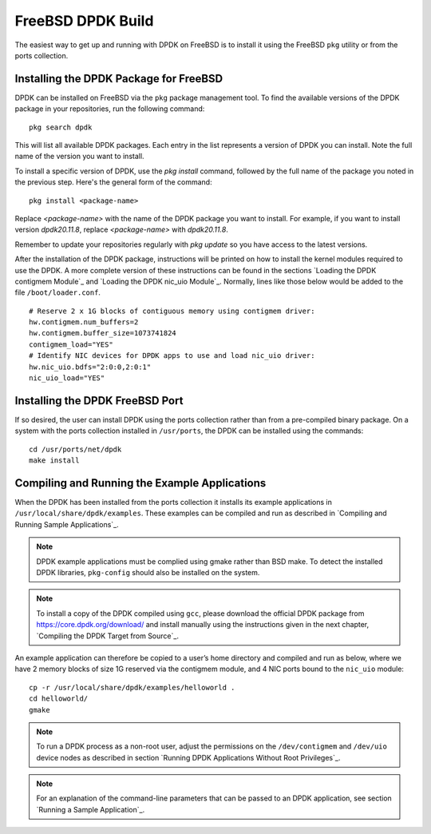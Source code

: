 ..  SPDX-License-Identifier: BSD-3-Clause
    Copyright(c) 2010-2015 Intel Corporation.

.. _freebsd_install_build:

FreeBSD DPDK Build
==================

The easiest way to get up and running with DPDK on FreeBSD is to install it using the FreeBSD ``pkg`` utility or from the ports collection. 

Installing the DPDK Package for FreeBSD
---------------------------------------

DPDK can be installed on FreeBSD via the ``pkg`` package management tool. To find the available versions of the DPDK package in your repositories, run the following command::

    pkg search dpdk

This will list all available DPDK packages. Each entry in the list represents a version of DPDK you can install. Note the full name of the version you want to install.

To install a specific version of DPDK, use the `pkg install` command, followed by the full name of the package you noted in the previous step. Here's the general form of the command::

    pkg install <package-name>

Replace `<package-name>` with the name of the DPDK package you want to install. For example, if you want to install version `dpdk20.11.8`, replace `<package-name>` with `dpdk20.11.8`.

Remember to update your repositories regularly with `pkg update` so you have access to the latest versions.

After the installation of the DPDK package, instructions will be printed on how to install the kernel modules required to use the DPDK. A more complete version of these instructions can be found in the sections `Loading the DPDK contigmem Module`_ and `Loading the DPDK nic_uio Module`_. Normally, lines like those below would be added to the file ``/boot/loader.conf``.

::

        # Reserve 2 x 1G blocks of contiguous memory using contigmem driver:
        hw.contigmem.num_buffers=2
        hw.contigmem.buffer_size=1073741824
        contigmem_load="YES"
        # Identify NIC devices for DPDK apps to use and load nic_uio driver:
        hw.nic_uio.bdfs="2:0:0,2:0:1"
        nic_uio_load="YES"

Installing the DPDK FreeBSD Port
--------------------------------

If so desired, the user can install DPDK using the ports collection rather than from a pre-compiled binary package. On a system with the ports collection installed in ``/usr/ports``, the DPDK can be installed using the commands::

        cd /usr/ports/net/dpdk
        make install

Compiling and Running the Example Applications
----------------------------------------------

When the DPDK has been installed from the ports collection it installs its example applications in ``/usr/local/share/dpdk/examples``. These examples can be compiled and run as described in `Compiling and Running Sample Applications`_.

.. note::

    DPDK example applications must be complied using gmake rather than BSD make. To detect the installed DPDK libraries, ``pkg-config`` should also be installed on the system.

.. note::

    To install a copy of the DPDK compiled using ``gcc``, please download the official DPDK package from https://core.dpdk.org/download/ and install manually using the instructions given in the next chapter, `Compiling the DPDK Target from Source`_.

An example application can therefore be copied to a user’s home directory and compiled and run as below, where we have 2 memory blocks of size 1G reserved via the contigmem module, and 4 NIC ports bound to the ``nic_uio`` module::

        cp -r /usr/local/share/dpdk/examples/helloworld .
        cd helloworld/
        gmake

.. note::

    To run a DPDK process as a non-root user, adjust the permissions on the ``/dev/contigmem`` and ``/dev/uio`` device nodes as described in section `Running DPDK Applications Without Root Privileges`_.

.. note::

    For an explanation of the command-line parameters that can be passed to an DPDK application, see section `Running a Sample Application`_.
